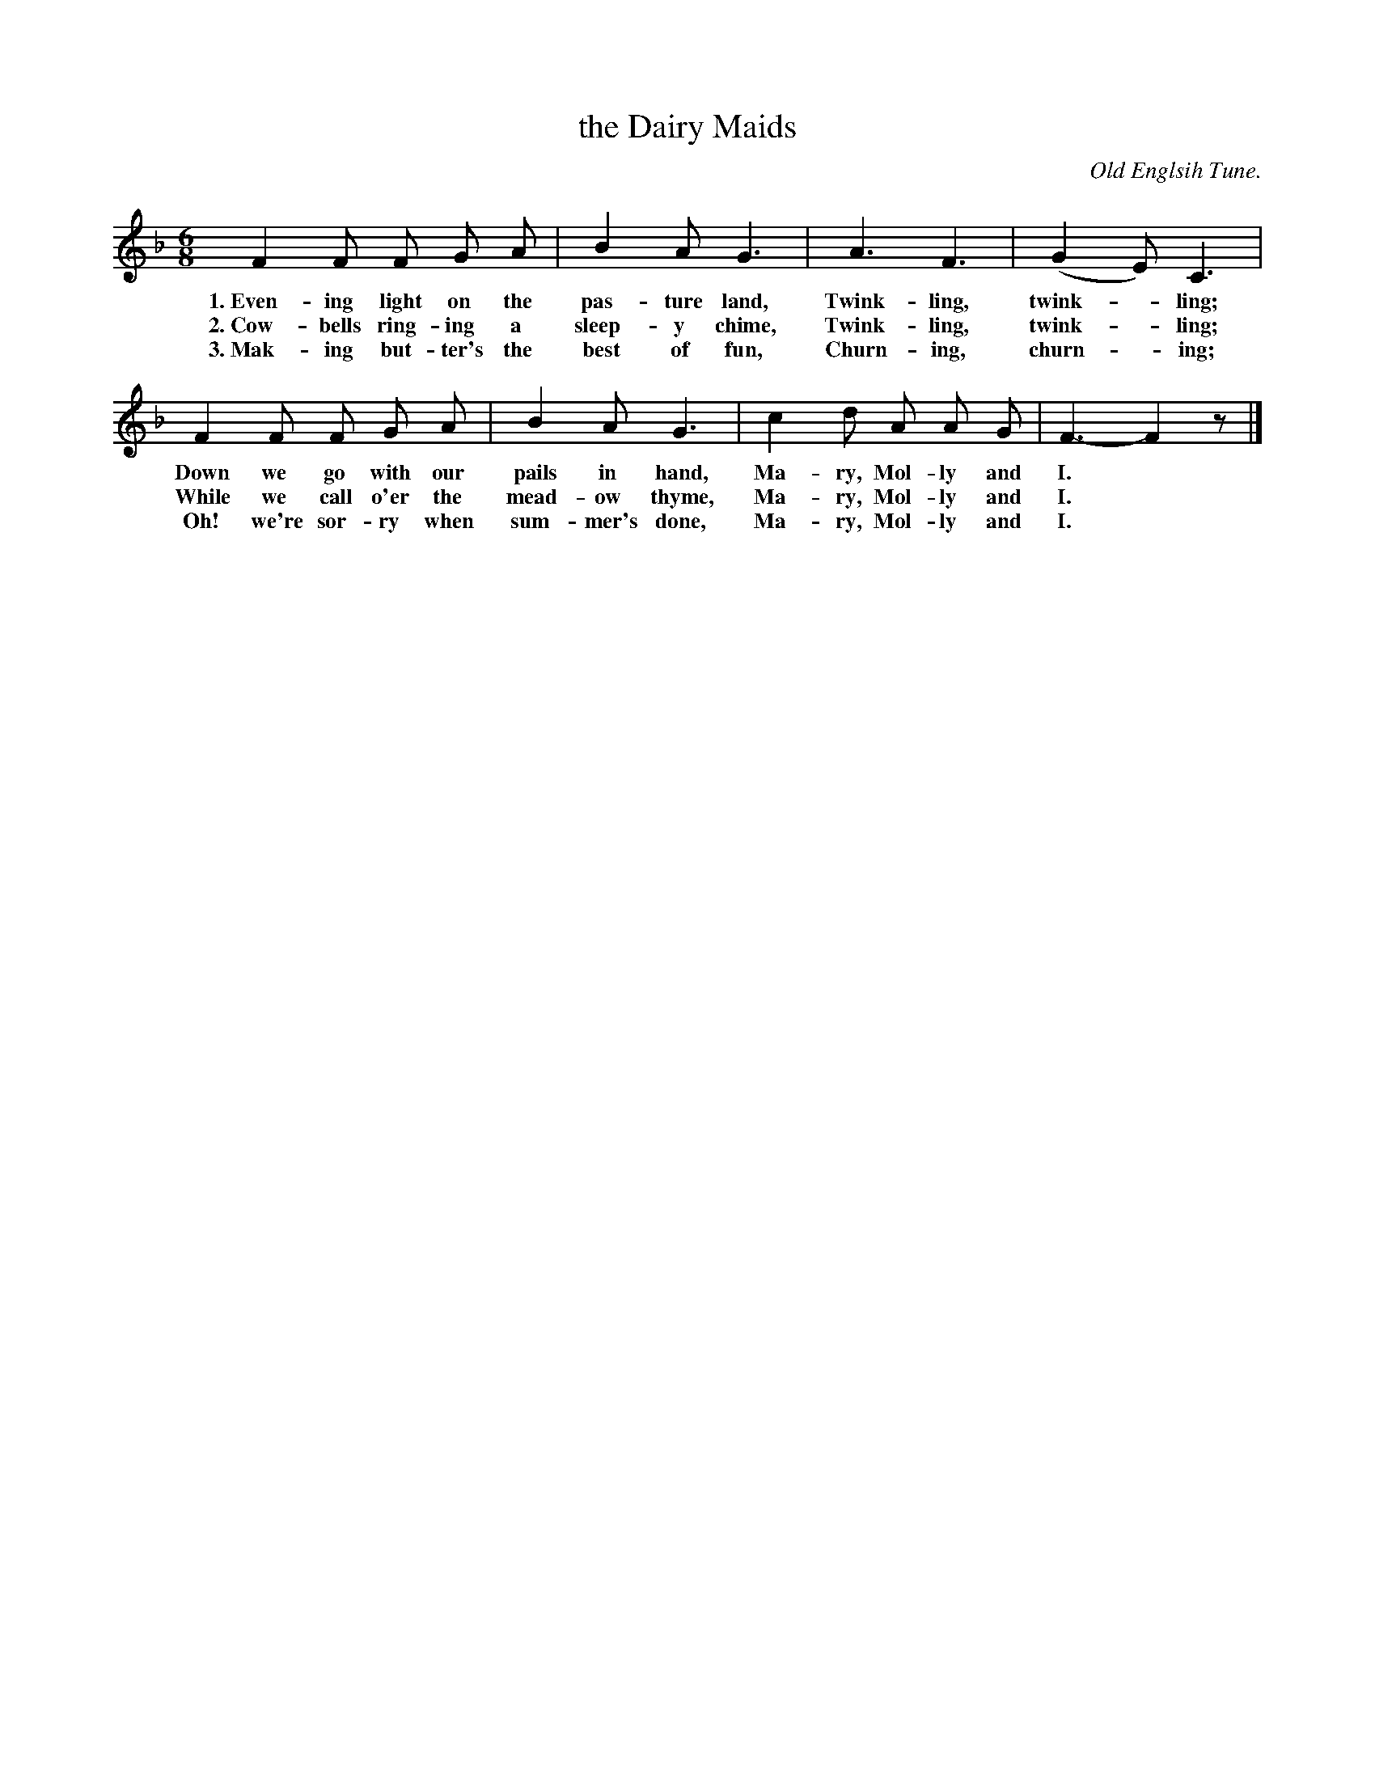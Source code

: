 X: 4
T: the Dairy Maids
O: Old Englsih Tune.
N: From the "Modern Music Series, Primer," copyright 1901. Used by per. of Silver, Burdett & Co.
%R: jig
B: "The Everyday Song Book", 1927
F: http://www.library.pitt.edu/happybirthday/pdf/The_Everyday_Song_Book.pdf
Z: 2015 John Chambers <jc:trillian.mit.edu>
M: 6/8
L: 1/8
K: F
% - - - - - - - - - - - - - - - - - - - - - - - - - - - - -
F2 F F G A | B2 A G3 | A3 F3 | (G2E) C3 |
w: 1.~Even-ing light on the pas-ture land, Twink-ling, twink-*ling;
w: 2.~Cow-bells ring-ing a sleep-y chime,  Twink-ling, twink-*ling;
w: 3.~Mak-ing but-ter's the best of fun,   Churn-ing,  churn-*ing;
%
F2 F F G A | B2 A G3 | c2 d A A G | F3- F2z |]
w: Down we go with our pails in hand,    Ma-ry, Mol-ly and I.*
w: While we call o'er the mead-ow thyme, Ma-ry, Mol-ly and I.*
w: Oh! we're sor-ry when sum-mer's done, Ma-ry, Mol-ly and I.*
% - - - - - - - - - - - - - - - - - - - - - - - - - - - - -

